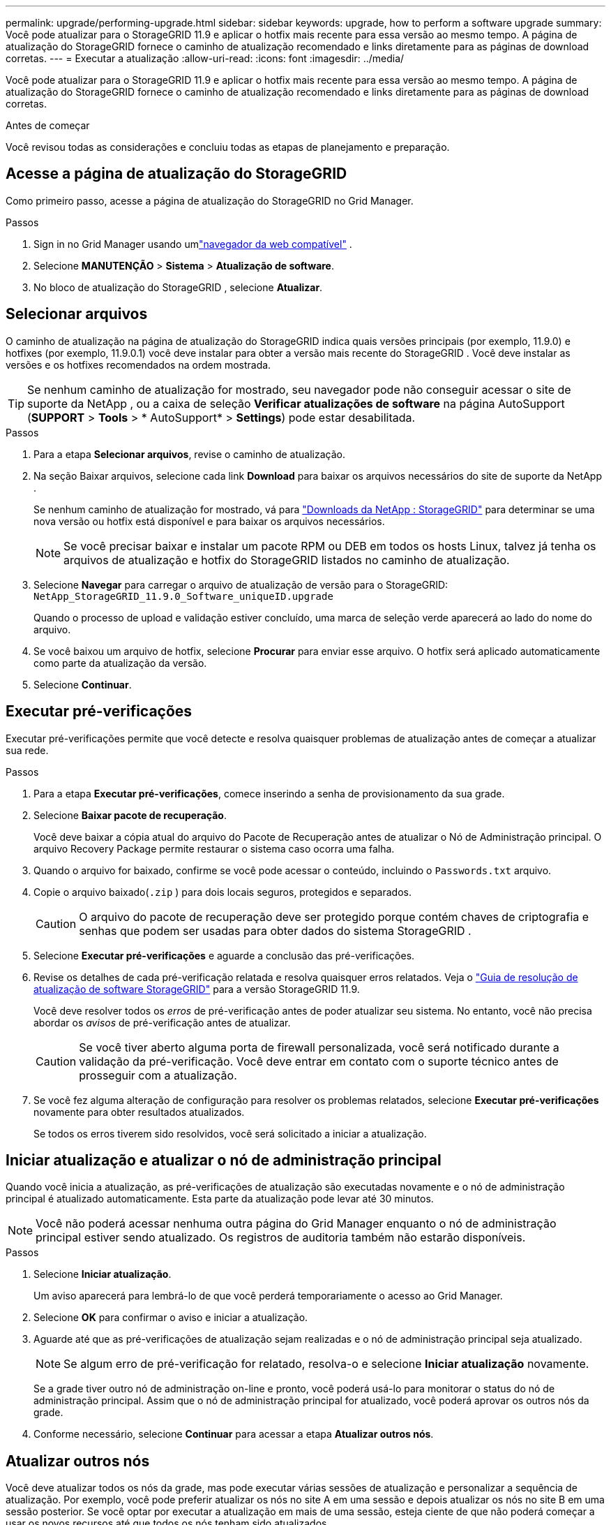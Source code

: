 ---
permalink: upgrade/performing-upgrade.html 
sidebar: sidebar 
keywords: upgrade, how to perform a software upgrade 
summary: Você pode atualizar para o StorageGRID 11.9 e aplicar o hotfix mais recente para essa versão ao mesmo tempo. A página de atualização do StorageGRID fornece o caminho de atualização recomendado e links diretamente para as páginas de download corretas. 
---
= Executar a atualização
:allow-uri-read: 
:icons: font
:imagesdir: ../media/


[role="lead"]
Você pode atualizar para o StorageGRID 11.9 e aplicar o hotfix mais recente para essa versão ao mesmo tempo. A página de atualização do StorageGRID fornece o caminho de atualização recomendado e links diretamente para as páginas de download corretas.

.Antes de começar
Você revisou todas as considerações e concluiu todas as etapas de planejamento e preparação.



== Acesse a página de atualização do StorageGRID

Como primeiro passo, acesse a página de atualização do StorageGRID no Grid Manager.

.Passos
. Sign in no Grid Manager usando umlink:../admin/web-browser-requirements.html["navegador da web compatível"] .
. Selecione *MANUTENÇÃO* > *Sistema* > *Atualização de software*.
. No bloco de atualização do StorageGRID , selecione *Atualizar*.




== Selecionar arquivos

O caminho de atualização na página de atualização do StorageGRID indica quais versões principais (por exemplo, 11.9.0) e hotfixes (por exemplo, 11.9.0.1) você deve instalar para obter a versão mais recente do StorageGRID . Você deve instalar as versões e os hotfixes recomendados na ordem mostrada.


TIP: Se nenhum caminho de atualização for mostrado, seu navegador pode não conseguir acessar o site de suporte da NetApp , ou a caixa de seleção *Verificar atualizações de software* na página AutoSupport (*SUPPORT* > *Tools* > * AutoSupport* > *Settings*) pode estar desabilitada.

.Passos
. Para a etapa *Selecionar arquivos*, revise o caminho de atualização.
. Na seção Baixar arquivos, selecione cada link *Download* para baixar os arquivos necessários do site de suporte da NetApp .
+
Se nenhum caminho de atualização for mostrado, vá para https://mysupport.netapp.com/site/products/all/details/storagegrid/downloads-tab["Downloads da NetApp : StorageGRID"^] para determinar se uma nova versão ou hotfix está disponível e para baixar os arquivos necessários.

+

NOTE: Se você precisar baixar e instalar um pacote RPM ou DEB em todos os hosts Linux, talvez já tenha os arquivos de atualização e hotfix do StorageGRID listados no caminho de atualização.

. Selecione *Navegar* para carregar o arquivo de atualização de versão para o StorageGRID: `NetApp_StorageGRID_11.9.0_Software_uniqueID.upgrade`
+
Quando o processo de upload e validação estiver concluído, uma marca de seleção verde aparecerá ao lado do nome do arquivo.

. Se você baixou um arquivo de hotfix, selecione *Procurar* para enviar esse arquivo.  O hotfix será aplicado automaticamente como parte da atualização da versão.
. Selecione *Continuar*.




== Executar pré-verificações

Executar pré-verificações permite que você detecte e resolva quaisquer problemas de atualização antes de começar a atualizar sua rede.

.Passos
. Para a etapa *Executar pré-verificações*, comece inserindo a senha de provisionamento da sua grade.
. Selecione *Baixar pacote de recuperação*.
+
Você deve baixar a cópia atual do arquivo do Pacote de Recuperação antes de atualizar o Nó de Administração principal.  O arquivo Recovery Package permite restaurar o sistema caso ocorra uma falha.

. Quando o arquivo for baixado, confirme se você pode acessar o conteúdo, incluindo o `Passwords.txt` arquivo.
. Copie o arquivo baixado(`.zip` ) para dois locais seguros, protegidos e separados.
+

CAUTION: O arquivo do pacote de recuperação deve ser protegido porque contém chaves de criptografia e senhas que podem ser usadas para obter dados do sistema StorageGRID .

. Selecione *Executar pré-verificações* e aguarde a conclusão das pré-verificações.
. Revise os detalhes de cada pré-verificação relatada e resolva quaisquer erros relatados. Veja o https://kb.netapp.com/hybrid/StorageGRID/Maintenance/StorageGRID_11.9_software_upgrade_resolution_guide["Guia de resolução de atualização de software StorageGRID"^] para a versão StorageGRID 11.9.
+
Você deve resolver todos os _erros_ de pré-verificação antes de poder atualizar seu sistema.  No entanto, você não precisa abordar os _avisos_ de pré-verificação antes de atualizar.

+

CAUTION: Se você tiver aberto alguma porta de firewall personalizada, você será notificado durante a validação da pré-verificação.  Você deve entrar em contato com o suporte técnico antes de prosseguir com a atualização.

. Se você fez alguma alteração de configuração para resolver os problemas relatados, selecione *Executar pré-verificações* novamente para obter resultados atualizados.
+
Se todos os erros tiverem sido resolvidos, você será solicitado a iniciar a atualização.





== Iniciar atualização e atualizar o nó de administração principal

Quando você inicia a atualização, as pré-verificações de atualização são executadas novamente e o nó de administração principal é atualizado automaticamente.  Esta parte da atualização pode levar até 30 minutos.


NOTE: Você não poderá acessar nenhuma outra página do Grid Manager enquanto o nó de administração principal estiver sendo atualizado.  Os registros de auditoria também não estarão disponíveis.

.Passos
. Selecione *Iniciar atualização*.
+
Um aviso aparecerá para lembrá-lo de que você perderá temporariamente o acesso ao Grid Manager.

. Selecione *OK* para confirmar o aviso e iniciar a atualização.
. Aguarde até que as pré-verificações de atualização sejam realizadas e o nó de administração principal seja atualizado.
+

NOTE: Se algum erro de pré-verificação for relatado, resolva-o e selecione *Iniciar atualização* novamente.

+
Se a grade tiver outro nó de administração on-line e pronto, você poderá usá-lo para monitorar o status do nó de administração principal.  Assim que o nó de administração principal for atualizado, você poderá aprovar os outros nós da grade.

. Conforme necessário, selecione *Continuar* para acessar a etapa *Atualizar outros nós*.




== Atualizar outros nós

Você deve atualizar todos os nós da grade, mas pode executar várias sessões de atualização e personalizar a sequência de atualização.  Por exemplo, você pode preferir atualizar os nós no site A em uma sessão e depois atualizar os nós no site B em uma sessão posterior.  Se você optar por executar a atualização em mais de uma sessão, esteja ciente de que não poderá começar a usar os novos recursos até que todos os nós tenham sido atualizados.

Se a ordem em que os nós são atualizados for importante, aprove os nós ou grupos de nós um de cada vez e aguarde até que a atualização seja concluída em cada nó antes de aprovar o próximo nó ou grupo de nós.


NOTE: Quando a atualização começa em um nó da grade, os serviços nesse nó são interrompidos.  Mais tarde, o nó da grade é reinicializado.  Para evitar interrupções de serviço para aplicativos clientes que estão se comunicando com o nó, não aprove a atualização para um nó a menos que tenha certeza de que o nó está pronto para ser interrompido e reinicializado.  Conforme necessário, agende uma janela de manutenção ou notifique os clientes.

.Passos
. Para a etapa *Atualizar outros nós*, revise o Resumo, que fornece a hora de início da atualização como um todo e o status de cada tarefa de atualização principal.
+
** *Iniciar serviço de atualização* é a primeira tarefa de atualização.  Durante esta tarefa, o arquivo de software é distribuído aos nós da grade e o serviço de atualização é iniciado em cada nó.
** Quando a tarefa *Iniciar serviço de atualização* estiver concluída, a tarefa *Atualizar outros nós de grade* será iniciada e você será solicitado a baixar uma nova cópia do Pacote de Recuperação.


. Quando solicitado, digite sua senha de provisionamento e baixe uma nova cópia do Pacote de Recuperação.
+

CAUTION: Você deve baixar uma nova cópia do arquivo do pacote de recuperação após a atualização do nó de administração principal.  O arquivo Recovery Package permite restaurar o sistema caso ocorra uma falha.

. Revise as tabelas de status para cada tipo de nó.  Há tabelas para nós de administração não primários, nós de gateway e nós de armazenamento.
+
Um nó de grade pode estar em um destes estágios quando as tabelas aparecem pela primeira vez:

+
** Descompactando a atualização
** Baixando
** Aguardando aprovação


. [[approval-step]]Quando estiver pronto para selecionar nós de grade para atualização (ou se precisar desaprovar nós selecionados), use estas instruções:
+
[cols="1a,1a"]
|===
| Tarefa | Instrução 


 a| 
Pesquisar nós específicos para aprovar, como todos os nós em um site específico
 a| 
Digite a sequência de pesquisa no campo *Pesquisar*



 a| 
Selecione todos os nós para atualização
 a| 
Selecione *Aprovar todos os nós*



 a| 
Selecione todos os nós do mesmo tipo para atualização (por exemplo, todos os nós de armazenamento)
 a| 
Selecione o botão *Aprovar tudo* para o tipo de nó

Se você aprovar mais de um nó do mesmo tipo, os nós serão atualizados um de cada vez.



 a| 
Selecione um nó individual para atualização
 a| 
Selecione o botão *Aprovar* para o nó



 a| 
Adiar a atualização em todos os nós selecionados
 a| 
Selecione *Desaprovar todos os nós*



 a| 
Adiar a atualização em todos os nós selecionados do mesmo tipo
 a| 
Selecione o botão *Desaprovar tudo* para o tipo de nó



 a| 
Adiar a atualização em um nó individual
 a| 
Selecione o botão *Desaprovar* para o nó

|===
. Aguarde até que os nós aprovados passem por estas etapas de atualização:
+
** Aprovado e aguardando atualização
** Parando serviços
+

NOTE: Não é possível remover um nó quando seu estágio atinge *Parando serviços*.  O botão *Desaprovar* está desabilitado.

** Parando o recipiente
** Limpando imagens do Docker
** Atualizando pacotes básicos do sistema operacional
+

NOTE: Quando um nó do dispositivo atinge esse estágio, o software StorageGRID Appliance Installer no dispositivo é atualizado.  Este processo automatizado garante que a versão do StorageGRID Appliance Installer permaneça sincronizada com a versão do software StorageGRID .

** Reinicializando
+

NOTE: Alguns modelos de aparelhos podem ser reinicializados várias vezes para atualizar o firmware e o BIOS.

** Executando etapas após a reinicialização
** Iniciando serviços
** Feito


. Repita o<<approval-step,etapa de aprovação>> quantas vezes forem necessárias até que todos os nós da grade tenham sido atualizados.




== Atualização completa

Quando todos os nós da grade tiverem concluído os estágios de atualização, a tarefa *Atualizar outros nós da grade* será mostrada como Concluída.  As tarefas de atualização restantes são executadas automaticamente em segundo plano.

.Passos
. Assim que a tarefa *Habilitar recursos* for concluída (o que ocorre rapidamente), você pode começar a usar olink:whats-new.html["novos recursos"] na versão atualizada do StorageGRID .
. Durante a tarefa *Atualizar banco de dados*, o processo de atualização verifica cada nó para verificar se o banco de dados Cassandra não precisa ser atualizado.
+

NOTE: A atualização do StorageGRID 11.8 para o 11.9 não requer uma atualização do banco de dados Cassandra; no entanto, o serviço Cassandra será interrompido e reiniciado em cada nó de armazenamento.  Para futuras versões de recursos do StorageGRID , a etapa de atualização do banco de dados Cassandra pode levar vários dias para ser concluída.

. Quando a tarefa *Atualizar banco de dados* for concluída, aguarde alguns minutos para que as *Etapas finais de atualização* sejam concluídas.
. Quando as *Etapas finais de atualização* forem concluídas, a atualização estará concluída.  O primeiro passo, *Selecionar arquivos*, é exibido novamente com um banner verde de sucesso.
. Verifique se as operações da rede retornaram ao normal:
+
.. Verifique se os serviços estão operando normalmente e se não há alertas inesperados.
.. Confirme se as conexões do cliente com o sistema StorageGRID estão operando conforme o esperado.



